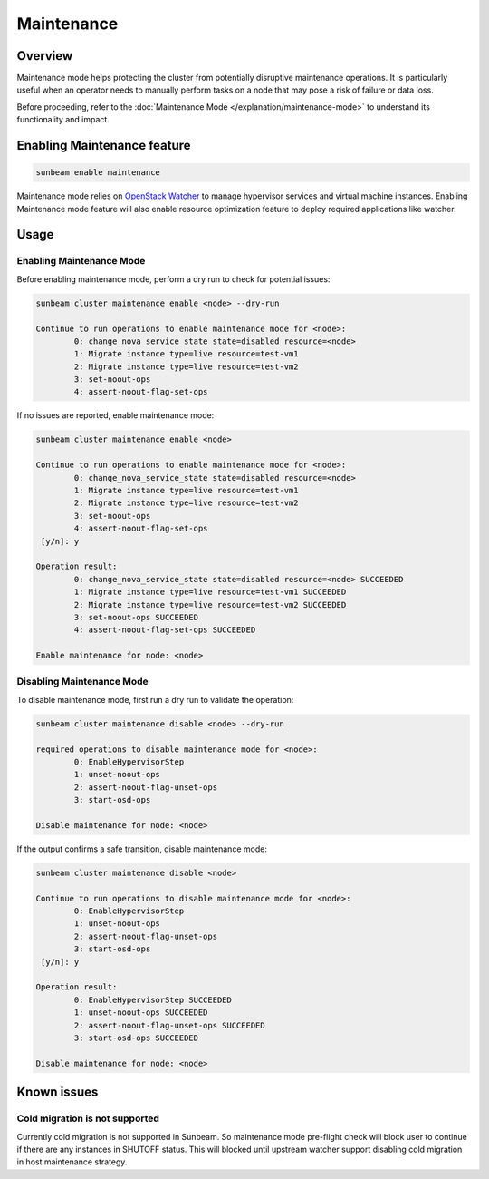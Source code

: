Maintenance
===========

Overview
--------

Maintenance mode helps protecting the cluster from potentially disruptive maintenance operations. It is particularly useful when an operator needs to manually perform tasks on a node that may pose a risk of failure or data loss.

Before proceeding, refer to the :doc:`Maintenance Mode </explanation/maintenance-mode>` to understand its functionality and impact.

Enabling Maintenance feature
----------------------------

.. code:: text

   sunbeam enable maintenance


Maintenance mode relies on `OpenStack Watcher`_ to manage hypervisor services and virtual machine instances. Enabling Maintenance mode feature will also enable resource optimization feature to deploy required applications like watcher.

Usage
-----

Enabling Maintenance Mode
~~~~~~~~~~~~~~~~~~~~~~~~~

Before enabling maintenance mode, perform a dry run to check for potential issues:

.. code:: text

   sunbeam cluster maintenance enable <node> --dry-run

   Continue to run operations to enable maintenance mode for <node>:
           0: change_nova_service_state state=disabled resource=<node>
           1: Migrate instance type=live resource=test-vm1
           2: Migrate instance type=live resource=test-vm2
           3: set-noout-ops
           4: assert-noout-flag-set-ops

If no issues are reported, enable maintenance mode:

.. code:: text

   sunbeam cluster maintenance enable <node>

   Continue to run operations to enable maintenance mode for <node>:
           0: change_nova_service_state state=disabled resource=<node>
           1: Migrate instance type=live resource=test-vm1
           2: Migrate instance type=live resource=test-vm2
           3: set-noout-ops
           4: assert-noout-flag-set-ops
    [y/n]: y

   Operation result:
           0: change_nova_service_state state=disabled resource=<node> SUCCEEDED
           1: Migrate instance type=live resource=test-vm1 SUCCEEDED
           2: Migrate instance type=live resource=test-vm2 SUCCEEDED
           3: set-noout-ops SUCCEEDED
           4: assert-noout-flag-set-ops SUCCEEDED

   Enable maintenance for node: <node>


Disabling Maintenance Mode
~~~~~~~~~~~~~~~~~~~~~~~~~~

To disable maintenance mode, first run a dry run to validate the operation:

.. code:: text

   sunbeam cluster maintenance disable <node> --dry-run

   required operations to disable maintenance mode for <node>:
           0: EnableHypervisorStep
           1: unset-noout-ops
           2: assert-noout-flag-unset-ops
           3: start-osd-ops

   Disable maintenance for node: <node>

If the output confirms a safe transition, disable maintenance mode:

.. code:: text

   sunbeam cluster maintenance disable <node>

   Continue to run operations to disable maintenance mode for <node>:
           0: EnableHypervisorStep
           1: unset-noout-ops
           2: assert-noout-flag-unset-ops
           3: start-osd-ops
    [y/n]: y

   Operation result:
           0: EnableHypervisorStep SUCCEEDED
           1: unset-noout-ops SUCCEEDED
           2: assert-noout-flag-unset-ops SUCCEEDED
           3: start-osd-ops SUCCEEDED

   Disable maintenance for node: <node>

.. LINKS
.. _OpenStack Watcher: https://wiki.openstack.org/wiki/Watcher


Known issues
-------------

Cold migration is not supported
~~~~~~~~~~~~~~~~~~~~~~~~~~~~~~~

Currently cold migration is not supported in Sunbeam. So maintenance mode pre-flight check will block user to continue if there are any instances in SHUTOFF status.
This will blocked until upstream watcher support disabling cold migration in host maintenance strategy.
